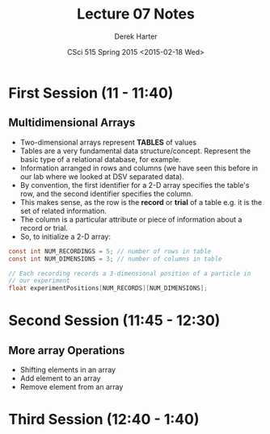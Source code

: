 #+TITLE:     Lecture 07 Notes
#+AUTHOR:    Derek Harter
#+EMAIL:     derek@harter.pro
#+DATE:      CSci 515 Spring 2015 <2015-02-18 Wed>
#+DESCRIPTION: Lecture 07 Notes.
#+OPTIONS:   H:4 num:t toc:nil
#+OPTIONS:   TeX:t LaTeX:t skip:nil d:nil todo:nil pri:nil tags:not-in-toc

* First Session (11 - 11:40)
** Multidimensional Arrays

- Two-dimensional arrays represent *TABLES* of values
- Tables are a very fundamental data structure/concept.  Represent
  the basic type of a relational database, for example.
- Information arranged in rows and columns (we have seen this before
  in our lab where we looked at DSV separated data).
- By convention, the first identifier for a 2-D array specifies the
  table's row, and the second identifier specifies the column.
- This makes sense, as the row is the *record* or *trial* of a table
  e.g. it is the set of related information.
- The column is a particular attribute or piece of information about
  a record or trial.
- So, to initialize a 2-D array:

#+begin_src c
const int NUM_RECORDINGS = 5; // number of rows in table
const int NUM_DIMENSIONS = 3; // number of columns in table

// Each recording records a 3-dimensional position of a particle in
// our experiment
float experimentPositions[NUM_RECORDS][NUM_DIMENSIONS];
#+end_src


* Second Session (11:45 - 12:30)
** More array Operations
- Shifting elements in an array
- Add element to an array
- Remove element from an array


* Third Session (12:40 - 1:40)


